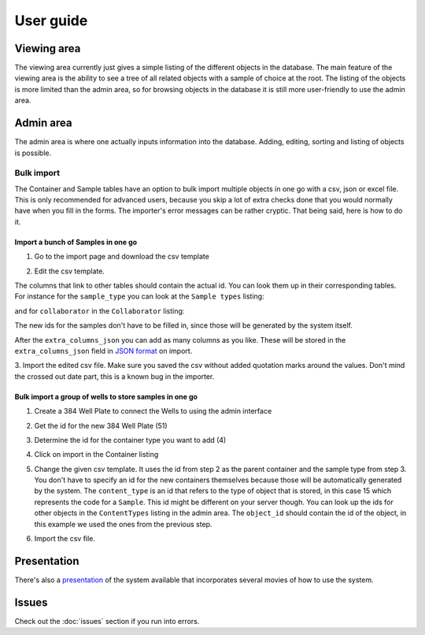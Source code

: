 User guide
==========
Viewing area
------------
.. image:: images/screenshot_home.png

The viewing area currently just gives a simple listing of the different objects
in the database. The main feature of the viewing area is the ability to see a
tree of all related objects with a sample of choice at the root. The listing of
the objects is more limited than the admin area, so for browsing objects in the
database it is still more user-friendly to use the admin area.

Admin area
----------
.. image:: images/screenshot_admin.png

The admin area is where one actually inputs information into the database.
Adding, editing, sorting and listing of objects is possible.

Bulk import
^^^^^^^^^^^
The Container and Sample tables have an option to bulk import multiple objects
in one go with a csv, json or excel file. This is only recommended for advanced
users, because you skip a lot of extra checks done that you would normally have
when you fill in the forms. The importer's error messages can be rather
cryptic. That being said, here is how to do it.

Import a bunch of Samples in one go
"""""""""""""""""""""""""""""""""""

1. Go to the import page and download the csv template

.. image:: images/bulk_import/sample_import.png

2. Edit the csv template.

.. image:: images/bulk_import/sample_csv_firsthalf.png
   
The columns that link to other tables should contain the actual id. You can
look them up in their corresponding tables. For instance for the
``sample_type`` you can look at the ``Sample types`` listing:

.. image:: images/bulk_import/sample_types_listing.png

and for ``collaborator`` in the ``Collaborator`` listing:

.. image:: images/bulk_import/collaborator_listing.png

The new ids for the samples don't have to be filled in, since those will be
generated by the system itself.

After the ``extra_columns_json`` you can add as many columns as you like. These
will be stored in the ``extra_columns_json`` field in `JSON format`_ on import.

.. image:: images/bulk_import/sample_csv_secondhalf.png

.. _`JSON format`: https://en.wikipedia.org/wiki/Json 

3. Import the edited csv file. Make sure you saved the csv without added
quotation marks around the values. Don't mind the crossed out date part, this
is a known bug in the importer.

.. image:: images/bulk_import/sample_import_preview.png

Bulk import a group of wells to store samples in one go
"""""""""""""""""""""""""""""""""""""""""""""""""""""""

1. Create a 384 Well Plate to connect the Wells to using the admin interface

.. image:: images/bulk_import/container_wellplate.png

2. Get the id for the new 384 Well Plate (51)

.. image:: images/bulk_import/container_add_success.png

3. Determine the id for the container type you want to add (4)

.. image:: images/bulk_import/container_types.png

4. Click on import in the Container listing

.. image:: images/bulk_import/container_admin_import.png

5. Change the given csv template. It uses the id from step 2 as the parent
   container and the sample type from step 3. You don't have to specify an id
   for the new containers themselves because those will be automatically
   generated by the system. The ``content_type`` is an id that refers to the
   type of object that is stored, in this case 15 which represents the code for
   a ``Sample``.  This id might be different on your server though. You can
   look up the ids for other objects in the ``ContentTypes`` listing in the
   admin area. The ``object_id`` should contain the id of the object, in this
   example we used the ones from the previous step.

.. image:: images/bulk_import/container_csv.png

6. Import the csv file.

.. image:: images/bulk_import/container_import_preview.png


Presentation
------------
There's also a `presentation`_ of the system available that incorporates several
movies of how to use the system.

.. _`presentation`: http://ino.pm/outreach/presentations/2014/03/lims-presentation/index.html#/

Issues
------
Check out the :doc:`issues` section if you run into errors.
